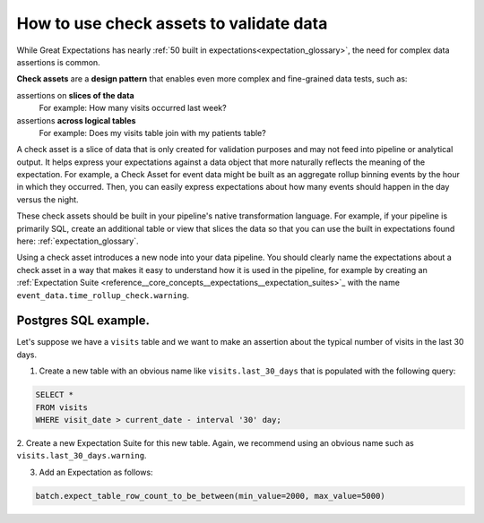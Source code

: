.. _how_to__use_check_assets:

##########################################
How to use check assets to validate data
##########################################

While Great Expectations has nearly :ref:`50 built in expectations<expectation_glossary>`, the need for complex data assertions is common.

**Check assets** are a **design pattern** that enables even more complex and fine-grained data tests, such as:

assertions on **slices of the data**
  For example: How many visits occurred last week?

assertions **across logical tables**
  For example: Does my visits table join with my patients table?

A check asset is a slice of data that is only created for validation purposes and may not feed into pipeline or analytical output. It helps express your expectations against a data object that more naturally reflects the meaning of the expectation. For example, a Check Asset for event data might be built as an aggregate rollup binning events by the hour in which they occurred. Then, you can easily express expectations about how many events should happen in the day versus the night.

These check assets should be built in your pipeline\'s native transformation language.
For example, if your pipeline is primarily SQL, create an additional table or view that slices the data so that you can use the built in expectations found here: :ref:`expectation_glossary`.

Using a check asset introduces a new node into your data pipeline. You should clearly name the expectations about a check asset in a way that makes it easy to understand how it is used in the pipeline, for example by creating an :ref:`Expectation Suite <reference__core_concepts__expectations__expectation_suites>`_ with the name ``event_data.time_rollup_check.warning``.

-----------------------
Postgres SQL example.
-----------------------

Let's suppose we have a ``visits`` table and we want to make an assertion about the typical number of visits in the last 30 days.

1. Create a new table with an obvious name like ``visits.last_30_days`` that is populated with the following query:

.. code-block:: SQL

    SELECT *
    FROM visits
    WHERE visit_date > current_date - interval '30' day;

2. Create a new Expectation Suite for this new table.
Again, we recommend using an obvious name such as ``visits.last_30_days.warning``.

3. Add an Expectation as follows:

.. code-block:: python

    batch.expect_table_row_count_to_be_between(min_value=2000, max_value=5000)
